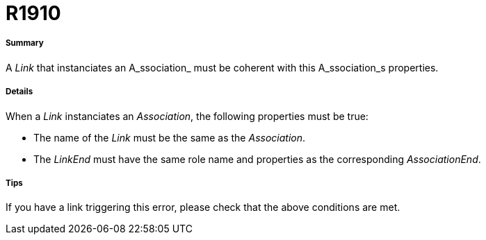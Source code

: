 // Disable all captions for figures.
:!figure-caption:
// Path to the stylesheet files
:stylesdir: .

[[R1910]]

[[r1910]]
= R1910

[[Summary]]

[[summary]]
===== Summary

A _Link_ that instanciates an A_ssociation_ must be coherent with this A_ssociation_s properties.

[[Details]]

[[details]]
===== Details

When a _Link_ instanciates an _Association_, the following properties must be true:

* The name of the _Link_ must be the same as the _Association_.
* The _LinkEnd_ must have the same role name and properties as the corresponding _AssociationEnd_.

[[Tips]]

[[tips]]
===== Tips

If you have a link triggering this error, please check that the above conditions are met.


